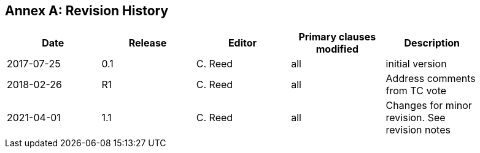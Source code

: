[appendix]
:appendix-caption: Annex
== Revision History

[width="90%",options="header"]
|===
|Date |Release |Editor | Primary clauses modified |Description
|2017-07-25 |0.1 |C. Reed |all |initial version
|2018-02-26 |R1 |C. Reed |all |Address comments from TC vote
|2021-04-01| 1.1 | C. Reed |all | Changes for minor revision. See revision notes
|===
